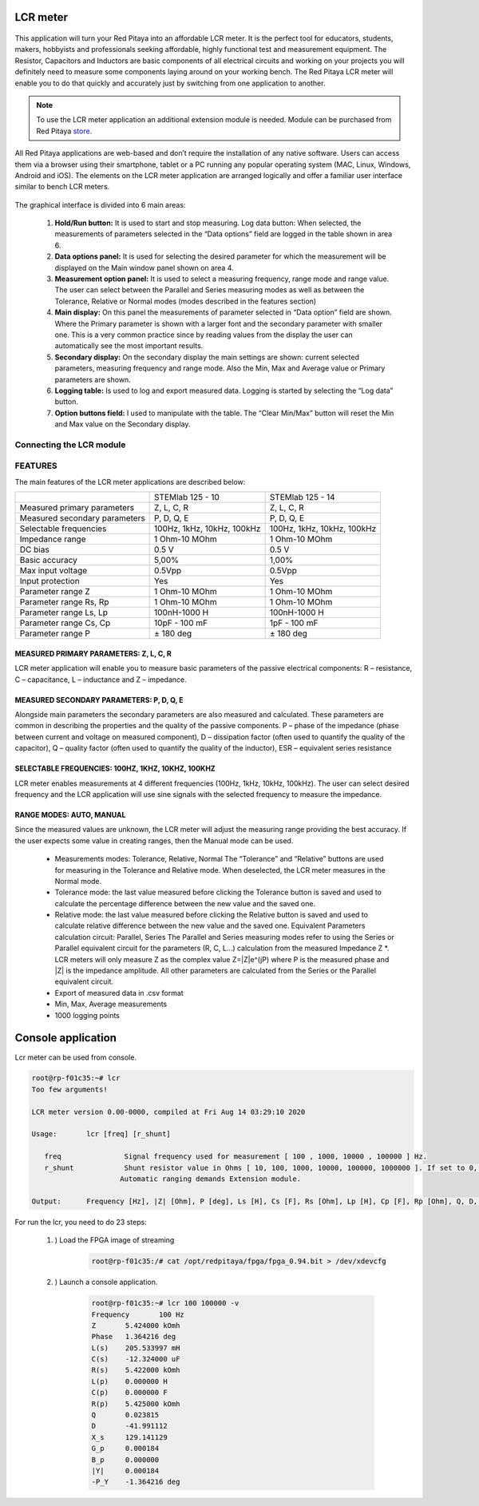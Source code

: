 *********
LCR meter
*********

.. figure:: 01_iPad_Combo_LCR.jpg

This application will turn your Red Pitaya into an affordable LCR meter. It is the perfect tool for educators, students, 
makers, hobbyists and professionals seeking affordable, highly functional test and measurement equipment. The 
Resistor, Capacitors and Inductors are basic components of all electrical circuits and working on your projects you 
will definitely need to measure some components laying around on your working bench. The Red Pitaya LCR meter will enable 
you to do that quickly and accurately just by switching from one application to another. 

.. note:: 

    To use the LCR meter application an additional extension module is needed. Module can be purchased from
    Red Pitaya `store <http://store.redpitaya.com/>`_. 
    
All Red Pitaya applications are web-based and don’t require the installation of any native software. Users can access 
them via a browser using their smartphone, tablet or a PC running any popular operating system (MAC, Linux, Windows,
Android and iOS). The elements on the LCR meter application are arranged logically and offer a familiar user interface
similar to bench LCR meters.

.. figure:: Slika_01_LCR_meter_WEB_page.png

The graphical interface is divided into 6 main areas:

    1. **Hold/Run button:** It is used to start and stop measuring. Log data button: When selected, the measurements 
       of parameters selected in the “Data options” field are logged in the table shown in area 6.
       
    2. **Data options panel:** It is used for selecting the desired parameter for which the measurement will be
       displayed on the Main window panel shown on area 4.
       
    3. **Measurement option panel:** It is used to select a measuring frequency, range mode and range value. The user
       can select between the Parallel and Series measuring modes as well as between the Tolerance, Relative or Normal 
       modes (modes described in the features section)   
       
    4. **Main display:** On this panel the measurements of parameter selected in “Data option” field are shown. Where 
       the Primary parameter is shown with a larger font and the secondary parameter with smaller one. This is a very 
       common practice since by reading values from the display the user can automatically see the most important 
       results.   
    5. **Secondary display:** On the secondary display the main settings are shown: current selected parameters,
       measuring frequency and range mode. Also the Min, Max and Average value or Primary parameters are shown.   
       
    6. **Logging table:** Is used to log and export measured data. Logging is started by selecting the “Log data” 
       button.
       
    7. **Option buttons field:** I used to manipulate with the table. The “Clear Min/Max” button will reset the Min 
       and Max value on the Secondary display.
       
Connecting the LCR module
*************************

.. figure:: E_module_connection.png
       
FEATURES
********

The main features of the LCR meter applications are described below:

+-------------------------------+----------------------------+----------------------------+
|                               | STEMlab 125 - 10           | STEMlab 125 - 14           |
+-------------------------------+----------------------------+----------------------------+
| Measured primary parameters   | Z, L, C, R                 | Z, L, C, R                 |
+-------------------------------+----------------------------+----------------------------+
| Measured secondary parameters | P, D, Q, E                 | P, D, Q, E                 |
+-------------------------------+----------------------------+----------------------------+
| Selectable frequencies        | 100Hz, 1kHz, 10kHz, 100kHz | 100Hz, 1kHz, 10kHz, 100kHz |
+-------------------------------+----------------------------+----------------------------+
| Impedance range               | 1 Ohm-10 MOhm              | 1 Ohm-10 MOhm              |
+-------------------------------+----------------------------+----------------------------+
| DC bias                       | 0.5 V                      | 0.5 V                      |
+-------------------------------+----------------------------+----------------------------+
| Basic accuracy                | 5,00%                      | 1,00%                      |
+-------------------------------+----------------------------+----------------------------+
| Max input voltage             | 0.5Vpp                     | 0.5Vpp                     |
+-------------------------------+----------------------------+----------------------------+
| Input protection              | Yes                        | Yes                        |
+-------------------------------+----------------------------+----------------------------+
| Parameter range Z             | 1 Ohm-10 MOhm              | 1 Ohm-10 MOhm              |
+-------------------------------+----------------------------+----------------------------+
| Parameter range Rs, Rp        | 1 Ohm-10 MOhm              | 1 Ohm-10 MOhm              |
+-------------------------------+----------------------------+----------------------------+
| Parameter range Ls, Lp        | 100nH-1000 H               | 100nH-1000 H               |
+-------------------------------+----------------------------+----------------------------+
| Parameter range Cs, Cp        | 10pF - 100 mF              | 1pF - 100 mF               |
+-------------------------------+----------------------------+----------------------------+
| Parameter range P             |  ± 180 deg                 | ± 180 deg                  |
+-------------------------------+----------------------------+----------------------------+

MEASURED PRIMARY PARAMETERS: Z, L, C, R
=======================================

LCR meter application will enable you to measure basic parameters of the passive electrical components: 
R – resistance, C – capacitance, L – inductance and Z – impedance.

MEASURED SECONDARY PARAMETERS: P, D, Q, E
=========================================

Alongside main parameters the secondary parameters are also measured and calculated. These parameters are common in 
describing the properties and the quality of the passive components. P – phase of the impedance (phase between current 
and voltage on measured component), D – dissipation factor (often used to quantify the quality of the capacitor), 
Q – quality factor (often used to quantify the quality of the inductor), ESR – equivalent series resistance

SELECTABLE FREQUENCIES: 100HZ, 1KHZ, 10KHZ, 100KHZ
==================================================

LCR meter enables measurements at 4 different frequencies (100Hz, 1kHz, 10kHz, 100kHz). The user can select desired
frequency and the LCR application will use sine signals with the selected frequency to measure the impedance.

RANGE MODES: AUTO, MANUAL
=========================

Since the measured values are unknown, the LCR meter will adjust the measuring range providing the best accuracy. If 
the user expects some value in creating ranges, then the Manual mode can be used.

    - Measurements modes: Tolerance, Relative, Normal The “Tolerance” and “Relative” buttons are used for measuring in
      the Tolerance and Relative mode. When deselected, the LCR meter measures in the Normal mode.
    - Tolerance mode: the last value measured before clicking the Tolerance button is saved and used to calculate the 
      percentage difference between the new value and the saved one.
    - Relative mode: the last value measured before clicking the Relative button is saved and used to calculate
      relative difference between the new value and the saved one. Equivalent Parameters calculation circuit:
      Parallel, Series The Parallel and Series measuring modes refer to using the Series or Parallel equivalent 
      circuit for the parameters (R, C, L...) calculation from the measured Impedance Z \*. LCR meters will only 
      measure Z as the complex value Z=\|Z\|e^(jP) where P is the measured phase and \|Z\| is the impedance amplitude.
      All other parameters are calculated from the Series or the Parallel equivalent circuit.
    - Export of measured data in .csv format
    - Min, Max, Average measurements  
    - 1000 logging points   
    
*******************
Console application
*******************

Lcr meter can be used from console.

.. code-block:: console

   root@rp-f01c35:~# lcr
   Too few arguments!

   LCR meter version 0.00-0000, compiled at Fri Aug 14 03:29:10 2020

   Usage:	lcr [freq] [r_shunt] 

      freq               Signal frequency used for measurement [ 100 , 1000, 10000 , 100000 ] Hz.
      r_shunt            Shunt resistor value in Ohms [ 10, 100, 1000, 10000, 100000, 1000000 ]. If set to 0, Automatic ranging is used.
                        Automatic ranging demands Extension module.

   Output:	Frequency [Hz], |Z| [Ohm], P [deg], Ls [H], Cs [F], Rs [Ohm], Lp [H], Cp [F], Rp [Ohm], Q, D, Xs [H], Gp [S], Bp [S], |Y| [S], -P [deg]


For run the lcr, you need to do 23 steps:

    #. ) Load the FPGA image of streaming

        .. code-block:: console

            root@rp-f01c35:/# cat /opt/redpitaya/fpga/fpga_0.94.bit > /dev/xdevcfg

    #. ) Launch a console application.

        .. code-block:: console

            root@rp-f01c35:~# lcr 100 100000 -v
            Frequency       100 Hz
            Z       5.424000 kOmh
            Phase   1.364216 deg
            L(s)    205.533997 mH
            C(s)    -12.324000 uF
            R(s)    5.422000 kOmh
            L(p)    0.000000 H
            C(p)    0.000000 F
            R(p)    5.425000 kOmh
            Q       0.023815
            D       -41.991112
            X_s     129.141129
            G_p     0.000184
            B_p     0.000000
            |Y|     0.000184
            -P_Y    -1.364216 deg
